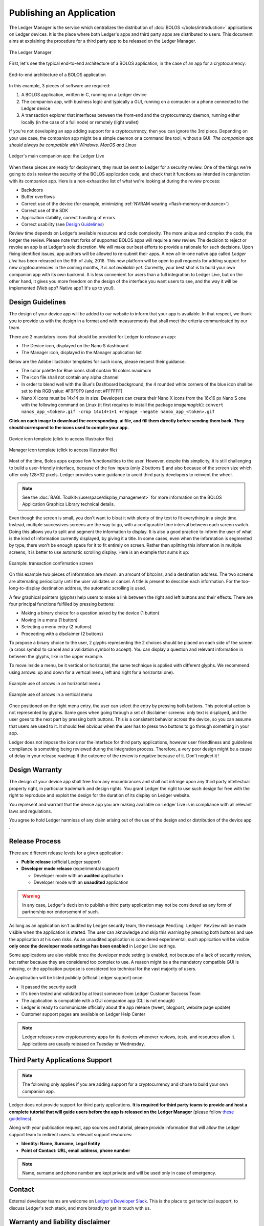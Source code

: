 Publishing an Application
=========================
The Ledger Manager is the service which centralizes the distribution of :doc:`BOLOS </bolos/introduction>` applications on Ledger devices. It is the place where both Ledger's apps and third party apps are distributed to users.
This document aims at explaining the procedure for a third party app to be released on the Ledger Manager.

.. figure:: images/manager.png
   :align: center

   The Ledger Manager

First, let's see the typical end-to-end architecture of a BOLOS application, in
the case of an app for a cryptocurrency:

.. figure:: images/app_architecture.png
   :align: center

   End-to-end architecture of a BOLOS application

In this example, 3 pieces of software are required:

1. A BOLOS application, written in C, running on a Ledger device
2. The companion app, with business logic and typically a GUI, running on a
   computer or a phone connected to the Ledger device
3. A transaction explorer that interfaces between the front-end and the
   cryptocurrency daemon, running either locally (in the case of a full node) or
   remotely (light wallet)

If you're not developing an app adding support for a cryptocurrency, then you
can ignore the 3rd piece. Depending on your use case, the companion app might be a simple daemon or a command line tool, without a GUI.
*The companion app should always be compatible with Windows, MacOS and Linux*

.. figure:: images/bitcoin-live.png
   :align: center

   Ledger's main companion app: the Ledger Live

When these pieces are ready for deployment, they must be sent to Ledger for
a security review. One of the things we're going to do is review the security of the BOLOS
application code, and check that it functions as intended in conjunction with
its companion app. Here is a non-exhaustive list of what we're looking at
during the review process:

* Backdoors
* Buffer overflows
* Correct use of the device (for example, minimizing :ref:`NVRAM wearing
  <flash-memory-endurance>`)
* Correct use of the SDK
* Application stability, correct handling of errors
* Correct usability (see `Design Guidelines`_)

Review time depends on Ledger’s available resources and code complexity. The 
more unique and complex the code, the longer the review. Please note that forks 
of supported BOLOS apps will require a new review. The decision to reject or 
revoke an app is at Ledger’s sole discretion. We will make our best efforts to 
provide a rationale for such decisions. Upon fixing identified issues, app 
authors will be allowed to re-submit their apps.   
A new all-in-one native app called *Ledger Live* 
has been released on the 9th of July, 2018. This new platform will be open to 
pull requests for adding support for new cryptocurrencies in the coming months, 
*it is not available yet*. Currently, your best shot is to build your own companion 
app with its own backend. It is less convenient for users than a full integration 
to Ledger Live, but on the other hand, it gives you more freedom on the design 
of the interface you want users to see, and the way it will be implemented 
(Web app? Native app? It's up to you!).

Design Guidelines 
-----------------


The design of your device app will be added to our website to inform that your app is 
available. In that respect, we thank you to provide us with the design in a format and 
with measurements that shall meet the criteria communicated by our team. 

There are 2 mandatory icons that should be provided for Ledger to release an app:

- The Device icon, displayed on the Nano S dashboard
- The Manager icon, displayed in the Manager application list

Below are the Adobe Illustrator templates for such icons, please respect their guidance.

- The color palette for Blue icons shall contain 16 colors maximum

- The icon file shall not contain any alpha channel

- In order to blend well with the Blue's Dashboard background, the 4 rounded white corners of the blue icon shall be set to this RGB value:  #F9F9F9 (and not #FFFFFF)


- Nano X icons must be 14x14 px in size. Developers can create their Nano X icons from the 16x16 px Nano S one with the following command on Linux (it first requires to install the package `imagemagick`): ``convert nanos_app_<token>.gif -crop 14x14+1+1 +repage -negate nanox_app_<token>.gif``
      

**Click on each image to download the corresponding .ai file, and fill them directly before sending them back. They should correspond to the icons used to compile your app.**

.. figure:: images/device_template.png
   :align: center
   :target: https://drive.google.com/a/ledger.fr/file/d/1FVUWDGYPvLuyiwDFgGYiwfwk7YGsxzJ0/view?usp=sharing

   Device icon template (click to access Illustrator file)

.. figure:: images/manager_template.png
   :align: center
   :target: https://drive.google.com/a/ledger.fr/file/d/1OOAZWlnLlBSpScPnF5NGJ4AfczB3D591/view?usp=sharing

   Manager icon template (click to access Illustrator file)


Most of the time, Bolos apps expose few functionalities to the user. However, 
despite this simplicity, it is still challenging to build a user-friendly 
interface, because of the few inputs (only 2 buttons !) and also because of 
the screen size which offer only 128*32 pixels.
Ledger provides some guidance to avoid third party developers to reinvent 
the wheel. 

.. note:: 

    See the :doc:`BAGL Toolkit</userspace/display_management>` for more information 
    on the BOLOS Application Graphics Library technical details.  


Even though the screen is small, you don't want to bloat it with plenty of tiny text
to fit everything in a single time. Instead, multiple successives screens are the 
way to go, with a configurable time interval between each screen switch.
Doing this allows you to split and segment the information to display.
It is also a good practice to inform the user of what is the kind of information 
currently displayed, by giving it a title.
In some cases, even when the information is segmented by type, there won't be 
enough space for it to fit entirely on screen. Rather than splitting this information 
in multiple screens, it is better to use automatic scrolling display.
Here is an example that sums it up:

.. figure:: images/scroll.gif
   :align: center

   Example: transaction confirmation screen

On this example two pieces of information are shown: an amount of bitcoins, and a 
destination address.
The two screens are alternating periodically until the user validates or cancel.
A title is present to describe each information. For the too-long-to-display destination 
address, the automatic scrolling is used.

A few graphical pointers (glyphs) help users to make a link between the right and left 
buttons and their effects.
There are four principal functions fulfilled by pressing buttons: 

- Making a binary choice for a question asked by the device (1 button)
- Moving in a menu (1 button)
- Selecting a menu entry (2 buttons)
- Proceeding with a disclaimer (2 buttons)

To propose a binary choice to the user, 2 glyphs representing the 2 choices should be 
placed on each side of the screen (a cross symbol to cancel and a validation symbol to 
accept). 
You can display a question and relevant information in between the glyphs, like in the 
upper example.

To move inside a menu, be it vertical or horizontal, the same technique is applied with 
different glyphs. We recommend using arrows: up and down for a vertical menu, left and 
right for a horizontal one).

.. figure:: images/horizontal_menu.png
   :align: center

   Example use of arrows in an horizontal menu


.. figure:: images/vertical_menu.png
   :align: center

   Example use of arrows in a vertical menu

Once positioned on the right menu entry, the user can select the entry by pressing both 
buttons. This potential action is not represented by glyphs.
Same goes when going through a set of disclaimer screens: only text is displayed, and 
the user goes to the next part by pressing both buttons.
This is a consistent behavior across the device, so you can assume that users are used 
to it. It should feel obvious when the user has to press two buttons to go through 
something in your app.

Ledger does not impose the icons nor the interface for third party applications, however user 
friendliness and guidelines compliance is something being reviewed during the integration process. 
Therefore, a very poor design might be a cause of delay in your release roadmap if the 
outcome of the review is negative because of it. Don't neglect it !

Design Warranty 
---------------

The design of your device app shall free from any encumbrances and shall not infringe upon any third party intellectual property right, in particular trademark and design rights. You grant Ledger the right to use such design for free with the right to reproduce and exploit the design for the duration of its display on Ledger website.

You represent and warrant that the device app you are making available on Ledger Live is in compliance with all relevant laws and regulations.

You agree to hold Ledger harmless of any claim arising out of the use of the design and or distribution of the device app .

Release Process
---------------

There are different release levels for a given application:

* **Public release** (official Ledger support)
* **Developer mode release** (experimental support)

  * Developer mode with an **audited** application
  * Developer mode with an **unaudited** application
	

.. warning::

   In any case, Ledger's decision to publish a third party application may not be considered as any form of partnership nor endorsement of such.
   

As long as an application isn't audited by Ledger security team, the message ``Pending Ledger Review`` will be made visible when the application is started. 
The user can aknowledge and skip this warning by pressing both buttons and use the application at his own risks.
As an unaudited application is considered experimental, such application will be visible **only once the developer mode settings has been enabled** in Ledger Live settings. 

Some applications are also visible once the developer mode setting is enabled, not because of a lack of security review, but rather because they are considered too complex to use. A reason might be a the mandatory compatible GUI is missing, or the application purpose is considered too technical for the vast majority of users.

An application will be listed publicly (official Ledger support) once:

* It passed the security audit
* It's been tested and validated by at least someone from Ledger Customer Success Team
* The application is compatible with a GUI companion app (CLI is not enough)
* Ledger is ready to communicate officially about the app release (tweet, blogpost, website page update)
* Customer support pages are available on Ledger Help Center

.. note::

   Ledger releases new cryptocurrency apps for its devices whenever reviews, tests, and resources allow it. Applications are usually released on Tuesday or Wednesday.



Third Party Applications Support
--------------------------------

.. note::

   The following only applies if you are adding support for a cryptocurrency and
   chose to build your own companion app.

Ledger does not provide support for third party applications. 
**It is required for third party teams to provide and host a complete tutorial that will guide 
users before the app is released on the Ledger Manager** (please follow `these guidelines
<https://docs.google.com/document/d/1QI7DHd3HIyhKWydlmjBbB-dlUXquqAd-4f4ED_-wgAU/edit?usp=sharing>`_).

Along with your publication request, app sources and tutorial, 
please provide information that will allow the Ledger support team to redirect 
users to relevant support resources:

* **Identity: Name, Surname, Legal Entity**
* **Point of Contact: URL, email address, phone number**

.. note::

   Name, surname and phone number are kept private and will be used only in case of emergency.

Contact
-------
External developer teams are welcome on `Ledger's Developer Slack
<https://ledger-dev.slack.com>`_. This is the place to get technical
support, to discuss Ledger's tech stack, and more broadly to get in touch with
us.

Warranty and liability disclaimer
---------------------------------

The review and publication of third-party Ledger device applications (collectively “the Service”) are provided by Ledger on an “as-is” and “as-available” basis. The Service is subject to change without notice. Ledger disclaims all warranties of accuracy, non-infringement, merchantability and fitness for a particular purpose. To the extent that Ledger makes any pre-release of Ledger device applications available to third-party developers, you understand that Ledger is under no obligation to provide updates, enhancements, or corrections, or to notify you of any changes that Ledger may make, or to publicly announce or introduce the Ledger device applications at any time in the future. 

To the extent not prohibited by applicable law, in no event will Ledger be liable for personal injury, or any incidental, special, indirect, consequential or punitive damages whatsoever, including, without limitation, damages resulting from delay of delivery, for loss of profits, data, business or goodwill, for business interruption, or any other commercial damages or losses, arising out of or related to this agreement or your use or inability to use the service.


Deliverables summary
--------------------

Please apply on `Ledger's Listing Program
<https://forms.gle/86qP6H1etn8xSwQG9>`_:


* Bolos app Release Candidate source code (preferably a git repository)
* Companion app (binaries or package, for Windows/MacOS/Linux)
* Adobe Illustrator templates filled with your icons (see `Design Guidelines`_)
* Contact information (Name, Surname, Legal Entity, URL, email address, phone number)
* Link to tutorial hosted on third party website (see `Third Party Applications Support`_)
* Video of your application running on the Ledger device

  * Verify public address on the Ledger device
  * Display transaction information before allowing signature	
  * Reject a transaction on the Ledger device
  * Sign a transaction on the Ledger device

.. note::


   Ledger will review new applications and Pull Requests on a best-effort basis. Submitting an application or a Pull Request isn't a guarantee it will be released.

